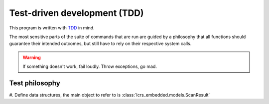 Test-driven development (TDD)
=============================

This program is written with
`TDD <https://en.wikipedia.org/wiki/Test-driven_development>`__ in mind.

The most sensitive parts of the suite of commands that are run are guided by a
philosophy that all functions should guarantee their intended outcomes, but
still have to rely on their respective system calls.

.. warning:: If something doesn't work, fail loudly. Throw exceptions, go mad.

Test philosophy
---------------

#. Define data structures, the main object to refer to is
:class:`lcrs_embedded.models.ScanResult`